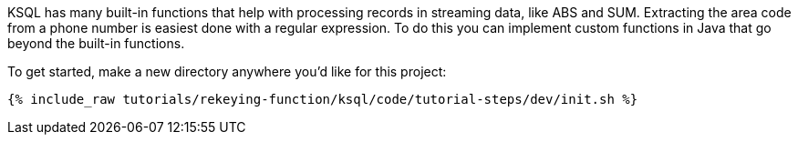 KSQL has many built-in functions that help with processing records in streaming data, like ABS and SUM.  Extracting the area code from a phone number is easiest done with a regular expression. To do this you can implement custom functions in Java that go beyond the built-in functions.

To get started, make a new directory anywhere you'd like for this project:

+++++
<pre class="snippet"><code class="shell">{% include_raw tutorials/rekeying-function/ksql/code/tutorial-steps/dev/init.sh %}</code></pre>
+++++
